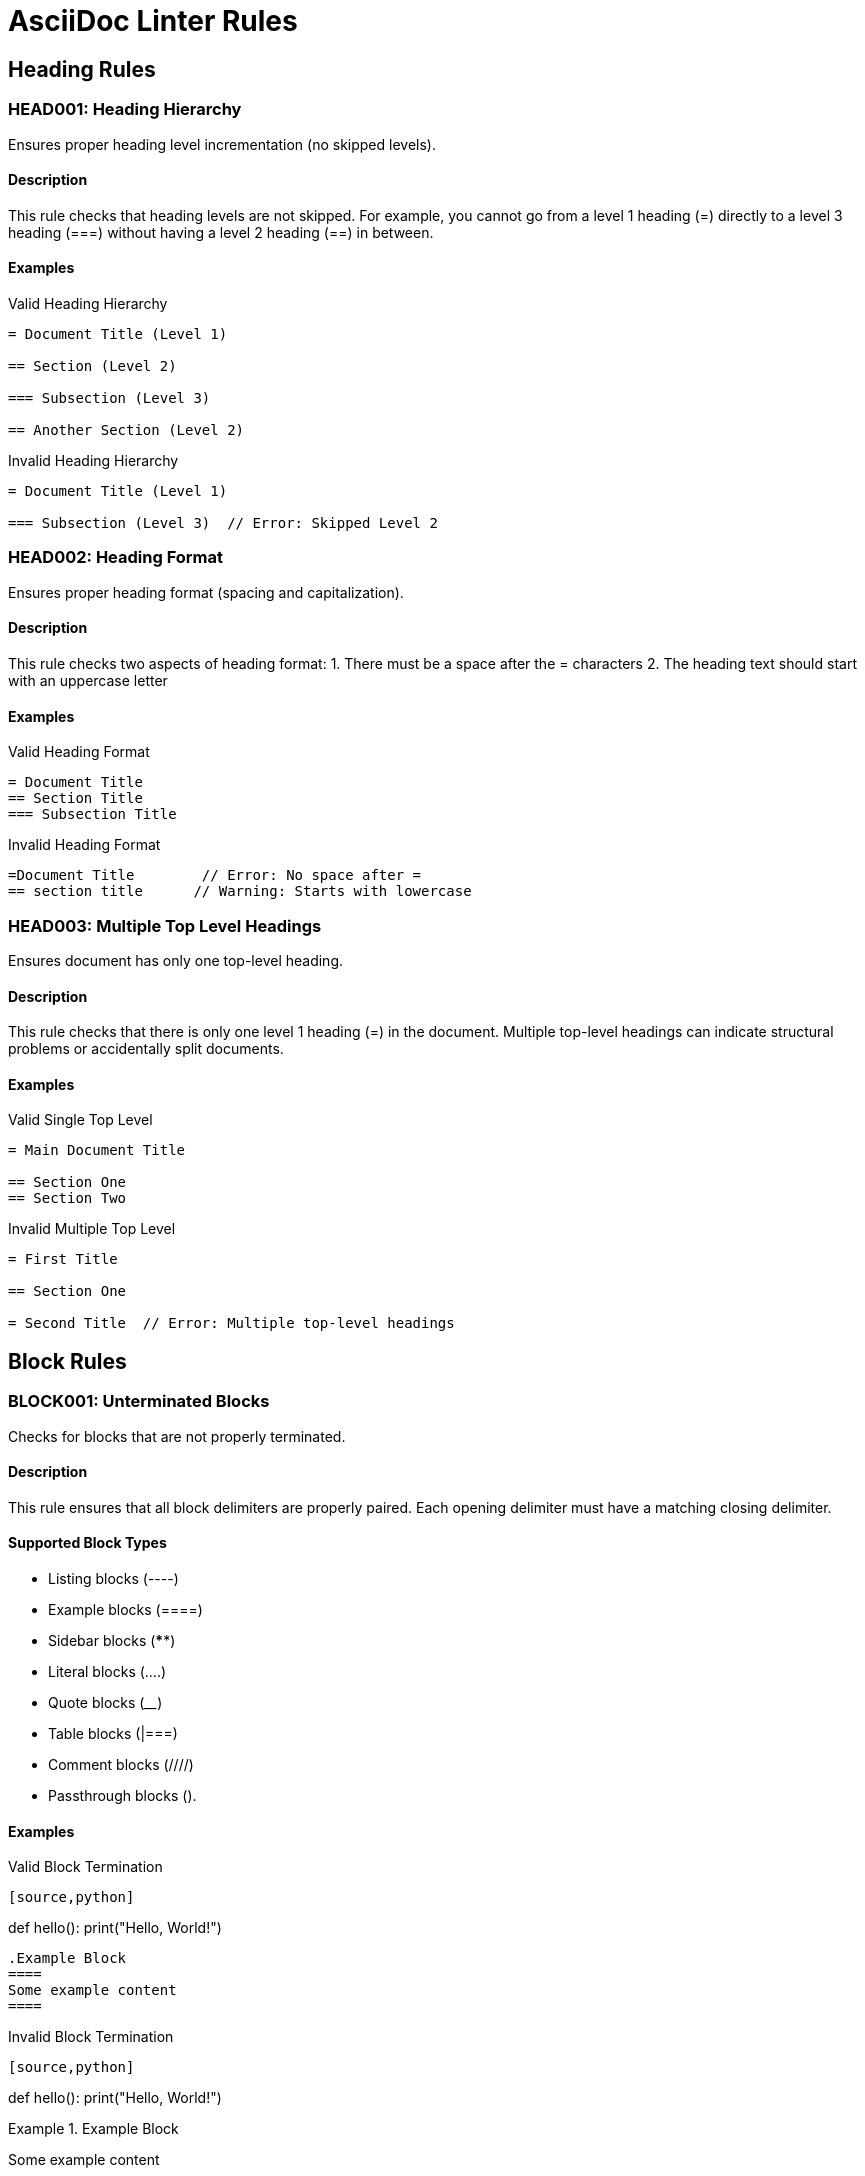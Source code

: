 // rules.adoc - Documentation of all linter rules
= AsciiDoc Linter Rules

== Heading Rules

=== HEAD001: Heading Hierarchy

Ensures proper heading level incrementation (no skipped levels).

==== Description

This rule checks that heading levels are not skipped. For example, you cannot go from a level 1 heading (=) directly to a level 3 heading (===) without having a level 2 heading (==) in between.

==== Examples

.Valid Heading Hierarchy
[source,asciidoc]
----
= Document Title (Level 1)

== Section (Level 2)

=== Subsection (Level 3)

== Another Section (Level 2)
----

.Invalid Heading Hierarchy
[source,asciidoc]
----
= Document Title (Level 1)

=== Subsection (Level 3)  // Error: Skipped Level 2
----

=== HEAD002: Heading Format

Ensures proper heading format (spacing and capitalization).

==== Description

This rule checks two aspects of heading format:
1. There must be a space after the = characters
2. The heading text should start with an uppercase letter

==== Examples

.Valid Heading Format
[source,asciidoc]
----
= Document Title
== Section Title
=== Subsection Title
----

.Invalid Heading Format
[source,asciidoc]
----
=Document Title        // Error: No space after =
== section title      // Warning: Starts with lowercase
----

=== HEAD003: Multiple Top Level Headings

Ensures document has only one top-level heading.

==== Description

This rule checks that there is only one level 1 heading (=) in the document. Multiple top-level headings can indicate structural problems or accidentally split documents.

==== Examples

.Valid Single Top Level
[source,asciidoc]
----
= Main Document Title

== Section One
== Section Two
----

.Invalid Multiple Top Level
[source,asciidoc]
----
= First Title

== Section One

= Second Title  // Error: Multiple top-level headings
----

== Block Rules

=== BLOCK001: Unterminated Blocks

Checks for blocks that are not properly terminated.

==== Description

This rule ensures that all block delimiters are properly paired. Each opening delimiter must have a matching closing delimiter.

==== Supported Block Types

* Listing blocks (----)
* Example blocks (====)
* Sidebar blocks (****)
* Literal blocks (....)
* Quote blocks (____)
* Table blocks (|===)
* Comment blocks (////)
* Passthrough blocks (++++).

==== Examples

.Valid Block Termination
[source,asciidoc]
----
[source,python]
----
def hello():
    print("Hello, World!")
----

.Example Block
====
Some example content
====
----

.Invalid Block Termination
[source,asciidoc]
----
[source,python]
----
def hello():
    print("Hello, World!")
// Error: Missing closing ----

.Example Block
====
Some example content
// Error: Missing closing ====
----

=== BLOCK002: Block Spacing

Verifies proper spacing around blocks.

==== Description

This rule checks that blocks are properly separated from surrounding content with blank lines, improving readability.

==== Examples

.Valid Block Spacing
[source,asciidoc]
----
Some text before the block.

----
Block content
----

Some text after the block.
----

.Invalid Block Spacing
[source,asciidoc]
----
Some text before the block.
----  // Warning: No blank line before block
Block content
----
Some text after the block.  // Warning: No blank line after block
----

== Whitespace Rules

=== WS001: Whitespace Usage

Ensures proper whitespace usage throughout the document.

==== Checks Performed

1. *Consecutive Empty Lines*: No more than one consecutive empty line
2. *List Marker Spacing*: Proper space after list markers (*, -, .)
3. *Admonition Block Spacing*: Blank line before admonition blocks
4. *Trailing Whitespace*: No trailing spaces at end of lines
5. *Tab Usage*: No tabs (use spaces instead)
6. *Section Title Spacing*: Blank lines around section titles

==== Examples

.Valid Whitespace Usage
[source,asciidoc]
----
= Document Title

== Section Title

* List item 1
* List item 2

NOTE: This is a note.

Some text here.
----

.Invalid Whitespace Usage
[source,asciidoc]
----
= Document Title
== Section Title     // Missing blank line before
*Invalid list item   // Missing space after marker
NOTE: Invalid note   // Missing blank line before
Some text here  // Trailing spaces
	Tabbed line      // Tab instead of spaces


Extra blank line     // Too many blank lines
----

== Image Rules

=== IMG001: Image Attributes

Verifies image attributes and file references.

==== Description

This rule checks:
1. All images have alt text
2. Referenced local images exist
3. Block images have titles
4. Image attributes are properly formatted

==== Examples

.Valid Image Usage
[source,asciidoc]
----
// Inline image with alt text
image:icon.png[Icon]

// Block image with title and alt text
.Figure 1: System Architecture
image::diagram.png[Architecture Diagram]

// External image with alt text
image:https://example.com/img.png[Example Image]
----

.Invalid Image Usage
[source,asciidoc]
----
// Missing alt text
image:icon.png[]

// Missing title for block image
image::diagram.png[Diagram]

// Non-existent local file
image::missing.png[Missing Image]
----

== Planned Rules

=== TABLE001: Table Formatting (Planned)

Will check table formatting consistency:
* Column alignment
* Header row presence
* Cell content formatting

=== LINK001: Link Verification (Planned)

Will verify:
* Internal cross-references
* External link validity
* Anchor definitions

=== FMT001: Format Consistency (Planned)

Will check:
* Consistent emphasis style
* List formatting
* Admonition usage

